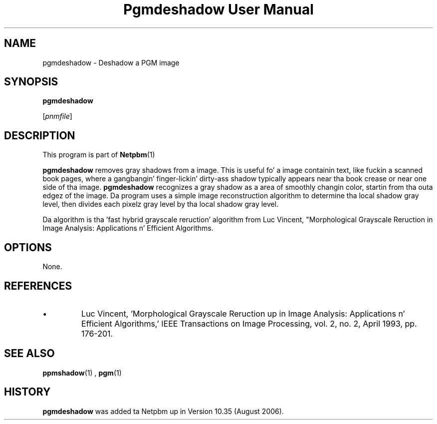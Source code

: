 \
.\" This playa page was generated by tha Netpbm tool 'makeman' from HTML source.
.\" Do not hand-hack dat shiznit son!  If you have bug fixes or improvements, please find
.\" tha correspondin HTML page on tha Netpbm joint, generate a patch
.\" against that, n' bust it ta tha Netpbm maintainer.
.TH "Pgmdeshadow User Manual" 0 "06 July 2006" "netpbm documentation"
.PP
.SH NAME

pgmdeshadow - Deshadow a PGM image

.UN synopsis
.SH SYNOPSIS

\fBpgmdeshadow\fP

[\fIpnmfile\fP]


.UN description
.SH DESCRIPTION
.PP
This program is part of
.BR Netpbm (1)
.
.PP
\fBpgmdeshadow\fP removes gray shadows from a image.  This is
useful fo' a image containin text, like fuckin a scanned book pages,
where a gangbangin' finger-lickin' dirty-ass shadow typically appears near tha book crease or near one side
of tha image.  \fBpgmdeshadow\fP recognizes a gray shadow as a area
of smoothly changin color, startin from tha outa edgez of the
image.  Da program uses a simple image reconstruction algorithm to
determine tha local shadow gray level, then divides each pixelz gray
level by tha local shadow gray level.
.PP
Da algorithm is tha 'fast hybrid grayscale reruction'
algorithm from Luc Vincent, "Morphological Grayscale Reruction in
Image Analysis: Applications n' Efficient Algorithms.


.UN options
.SH OPTIONS
.PP
None.

.UN references
.SH REFERENCES



.IP \(bu
Luc Vincent, 'Morphological Grayscale Reruction up in Image
Analysis: Applications n' Efficient Algorithms,' IEEE
Transactions on Image Processing, vol. 2, no. 2, April 1993,
pp. 176-201.




.UN seealso
.SH SEE ALSO
.BR ppmshadow (1)
,
.BR pgm (1)


.UN history
.SH HISTORY
.PP
\fBpgmdeshadow\fP was added ta Netpbm up in Version 10.35 (August 2006).

